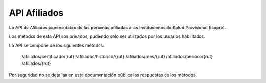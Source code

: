 ===============
API Afiliados
===============

La API de Afiliados expone datos de las personas afiliadas a las Instituciones de Salud Previsional (Isapre).

Los métodos de esta API son privados, pudiendo solo ser utilizados por los usuarios habilitados.

La API se compone de los siguientes métodos:

    /afiliados/certificado/{rut}
    /afiliados/historico/{rut}
    /afiliados/mes/{rut}
    /afiliados/periodo/{rut}
    /afiliados/{rut}

Por seguridad no se detallan en esta documentación pública las respuestas de los métodos.
